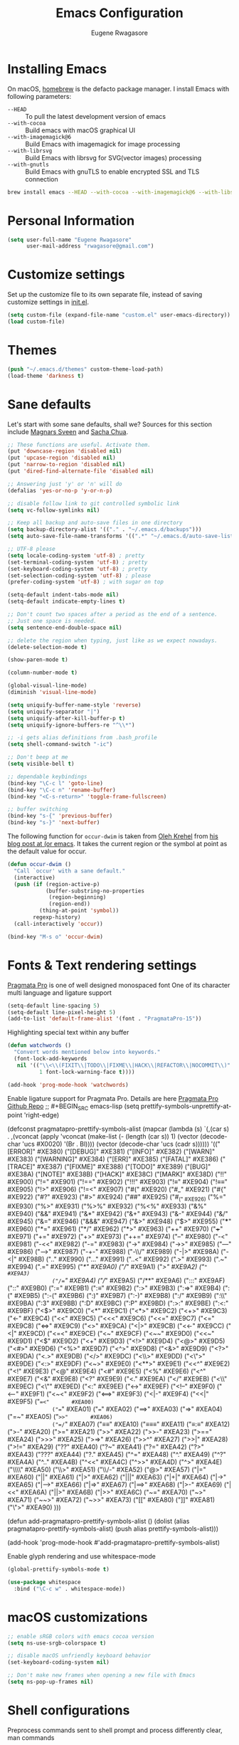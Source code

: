#+TITLE: Emacs Configuration
#+AUTHOR: Eugene Rwagasore

* Installing Emacs
On macOS, [[https://brew.sh][homebrew]] is the defacto package manager.
I install Emacs with following parameters:
- ~--HEAD~ :: To pull the latest development version of emacs
- ~--with-cocoa~ :: Build emacs with macOS graphical UI
- ~--with-imagemagick@6~ :: Build Emacs with imagemagick for image processing
- ~--with-librsvg~ :: Build Emacs with librsvg for SVG(vector images) processing
- ~--with-gnutls~ :: Build Emacs with gnuTLS to enable encrypted SSL and TLS connection
#+BEGIN_SRC sh
  brew install emacs --HEAD --with-cocoa --with-imagemagick@6 --with-libsvg --with-gnutls
#+END_SRC

* Personal Information
#+begin_src emacs-lisp
(setq user-full-name "Eugene Rwagasore"
      user-mail-address "rwagasore@gmail.com")
#+end_src

* Customize settings
Set up the customize file to its own separate file, instead of saving
customize settings in [[file:init.el][init.el]]. 
#+begin_src emacs-lisp
  (setq custom-file (expand-file-name "custom.el" user-emacs-directory))
  (load custom-file)
#+end_src

* Themes
#+BEGIN_SRC emacs-lisp
  (push "~/.emacs.d/themes" custom-theme-load-path)
  (load-theme 'darkness t)
#+END_SRC

* Sane defaults
Let's start with some sane defaults, shall we?
Sources for this section include [[https://github.com/magnars/.emacs.d/blob/master/settings/sane-defaults.el][Magnars Sveen]] and [[http://pages.sachachua.com/.emacs.d/Sacha.html][Sacha Chua]].
#+begin_src emacs-lisp
  ;; These functions are useful. Activate them.
  (put 'downcase-region 'disabled nil)
  (put 'upcase-region 'disabled nil)
  (put 'narrow-to-region 'disabled nil)
  (put 'dired-find-alternate-file 'disabled nil)

  ;; Answering just 'y' or 'n' will do
  (defalias 'yes-or-no-p 'y-or-n-p)

  ;; disable follow link to git controlled symbolic link
  (setq vc-follow-symlinks nil)

  ;; Keep all backup and auto-save files in one directory
  (setq backup-directory-alist '(("." . "~/.emacs.d/backups")))
  (setq auto-save-file-name-transforms '((".*" "~/.emacs.d/auto-save-list/" t)))

  ;; UTF-8 please
  (setq locale-coding-system 'utf-8) ; pretty
  (set-terminal-coding-system 'utf-8) ; pretty
  (set-keyboard-coding-system 'utf-8) ; pretty
  (set-selection-coding-system 'utf-8) ; please
  (prefer-coding-system 'utf-8) ; with sugar on top

  (setq-default indent-tabs-mode nil)
  (setq-default indicate-empty-lines t)

  ;; Don't count two spaces after a period as the end of a sentence.
  ;; Just one space is needed.
  (setq sentence-end-double-space nil)

  ;; delete the region when typing, just like as we expect nowadays.
  (delete-selection-mode t)

  (show-paren-mode t)

  (column-number-mode t)

  (global-visual-line-mode)
  (diminish 'visual-line-mode)

  (setq uniquify-buffer-name-style 'reverse)
  (setq uniquify-separator "|")
  (setq uniquify-after-kill-buffer-p t)
  (setq uniquify-ignore-buffers-re "^\\*")

  ;; -i gets alias definitions from .bash_profile
  (setq shell-command-switch "-ic")

  ;; Don't beep at me
  (setq visible-bell t)

  ;; dependable keybindings
  (bind-key "\C-c l" 'goto-line)
  (bind-key "\C-c n" 'rename-buffer)
  (bind-key "<C-s-return>" 'toggle-frame-fullscreen)

  ;; buffer switching
  (bind-key "s-{" 'previous-buffer)
  (bind-key "s-}" 'next-buffer)
#+end_src

The following function for ~occur-dwim~ is taken from [[https://github.com/abo-abo][Oleh Krehel]] from
[[http://oremacs.com/2015/01/26/occur-dwim/][his blog post at (or emacs]]. It takes the current region or the symbol
at point as the default value for occur.

#+begin_src emacs-lisp
(defun occur-dwim ()
  "Call `occur' with a sane default."
  (interactive)
  (push (if (region-active-p)
            (buffer-substring-no-properties
             (region-beginning)
             (region-end))
          (thing-at-point 'symbol))
        regexp-history)
  (call-interactively 'occur))

(bind-key "M-s o" 'occur-dwim)
#+end_src
* Fonts & Text rendering settings
[[https://www.fsd.it/shop/fonts/pragmatapro/][Pragmata Pro]] is one of well designed monospaced font
One of its character multi language and ligature support
#+BEGIN_SRC emacs-lisp
  (setq-default line-spacing 5)
  (setq-default line-pixel-height 5)
  (add-to-list 'default-frame-alist '(font . "PragmataPro-15"))
#+END_SRC

Highlighting special text within any buffer
#+BEGIN_SRC emacs-lisp
  (defun watchwords ()
    "Convert words mentioned below into keywords."
    (font-lock-add-keywords
     nil '(("\\<\\(FIXIT\\|TODO\\|FIXME\\|HACK\\|REFACTOR\\|NOCOMMIT\\)"
            1 font-lock-warning-face t))))

  (add-hook 'prog-mode-hook 'watchwords)
#+END_SRC

Enable ligature support for Pragmata Pro. Details are here [[https://github.com/fabrizioschiavi/pragmatapro][Pragmata Pro Github Repo]]
;; #+BEGIN_SRC emacs-lisp
  (setq prettify-symbols-unprettify-at-point 'right-edge)

  (defconst pragmatapro-prettify-symbols-alist
    (mapcar (lambda (s)
              `(,(car s)
                .
                ,(vconcat
                  (apply 'vconcat
                         (make-list
                          (- (length (car s)) 1)
                          (vector (decode-char 'ucs #X0020) '(Br . Bl))))
                  (vector (decode-char 'ucs (cadr s))))))
            '(("[ERROR]"   #XE380)
              ("[DEBUG]"   #XE381)
              ("[INFO]"    #XE382)
              ("[WARN]"    #XE383)
              ("[WARNING]" #XE384)
              ("[ERR]"     #XE385)
              ("[FATAL]"   #XE386)
              ("[TRACE]"   #XE387)
              ("[FIXME]"   #XE388)
              ("[TODO]"    #XE389)
              ("[BUG]"     #XE38A)
              ("[NOTE]"    #XE38B)
              ("[HACK]"    #XE38C)
              ("[MARK]"    #XE38D)
              ("!!"        #XE900)
              ("!="        #XE901)
              ("!=="       #XE902)
              ("!!!"       #XE903)
              ("!≡"        #XE904)
              ("!≡≡"       #XE905)
              ("!>"        #XE906)
              ("!=<"       #XE907)
              ("#("        #XE920)
              ("#_"        #XE921)
              ("#{"        #XE922)
              ("#?"        #XE923)
              ("#>"        #XE924)
              ("##"        #XE925)
              ("#_("       #XE926)
              ("%="        #XE930)
              ("%>"        #XE931)
              ("%>%"       #XE932)
              ("%<%"       #XE933)
              ("&%"        #XE940)
              ("&&"        #XE941)
              ("&*"        #XE942)
              ("&+"        #XE943)
              ("&-"        #XE944)
              ("&/"        #XE945)
              ("&="        #XE946)
              ("&&&"       #XE947)
              ("&>"        #XE948)
              ("$>"        #XE955)
              ("***"       #XE960)
              ("*="        #XE961)
              ("*/"        #XE962)
              ("*>"        #XE963)
              ("++"        #XE970)
              ("+++"       #XE971)
              ("+="        #XE972)
              ("+>"        #XE973)
              ("++="       #XE974)
              ("--"        #XE980)
              ("-<"        #XE981)
              ("-<<"       #XE982)
              ("-="        #XE983)
              ("->"        #XE984)
              ("->>"       #XE985)
              ("---"       #XE986)
              ("-->"       #XE987)
              ("-+-"       #XE988)
              ("-\\/"      #XE989)
              ("-|>"       #XE98A)
              ("-<|"       #XE98B)
              (".."        #XE990)
              ("..."       #XE991)
              ("..<"       #XE992)
              (".>"        #XE993)
              (".~"        #XE994)
              (".="        #XE995)
              ("/*"        #XE9A0)
              ("//"        #XE9A1)
              ("/>"        #XE9A2)
              ("/="        #XE9A3)
              ("/=="       #XE9A4)
              ("///"       #XE9A5)
              ("/**"       #XE9A6)
              (":::"       #XE9AF)
              ("::"        #XE9B0)
              (":="        #XE9B1)
              (":≡"        #XE9B2)
              (":>"        #XE9B3)
              (":=>"       #XE9B4)
              (":("        #XE9B5)
              (":-("       #XE9B6)
              (":)"        #XE9B7)
              (":-)"       #XE9B8)
              (":/"        #XE9B9)
              (":\\"       #XE9BA)
              (":3"        #XE9BB)
              (":D"        #XE9BC)
              (":P"        #XE9BD)
              (":>:"       #XE9BE)
              (":<:"       #XE9BF)
              ("<$>"       #XE9C0)
              ("<*"        #XE9C1)
              ("<*>"       #XE9C2)
              ("<+>"       #XE9C3)
              ("<-"        #XE9C4)
              ("<<"        #XE9C5)
              ("<<<"       #XE9C6)
              ("<<="       #XE9C7)
              ("<="        #XE9C8)
              ("<=>"       #XE9C9)
              ("<>"        #XE9CA)
              ("<|>"       #XE9CB)
              ("<<-"       #XE9CC)
              ("<|"        #XE9CD)
              ("<=<"       #XE9CE)
              ("<~"        #XE9CF)
              ("<~~"       #XE9D0)
              ("<<~"       #XE9D1)
              ("<$"        #XE9D2)
              ("<+"        #XE9D3)
              ("<!>"       #XE9D4)
              ("<@>"       #XE9D5)
              ("<#>"       #XE9D6)
              ("<%>"       #XE9D7)
              ("<^>"       #XE9D8)
              ("<&>"       #XE9D9)
              ("<?>"       #XE9DA)
              ("<.>"       #XE9DB)
              ("</>"       #XE9DC)
              ("<\\>"      #XE9DD)
              ("<\">"      #XE9DE)
              ("<:>"       #XE9DF)
              ("<~>"       #XE9E0)
              ("<**>"      #XE9E1)
              ("<<^"       #XE9E2)
              ("<!"        #XE9E3)
              ("<@"        #XE9E4)
              ("<#"        #XE9E5)
              ("<%"        #XE9E6)
              ("<^"        #XE9E7)
              ("<&"        #XE9E8)
              ("<?"        #XE9E9)
              ("<."        #XE9EA)
              ("</"        #XE9EB)
              ("<\\"       #XE9EC)
              ("<\""       #XE9ED)
              ("<:"        #XE9EE)
              ("<->"       #XE9EF)
              ("<!--"      #XE9F0)
              ("<--"       #XE9F1)
              ("<~<"       #XE9F2)
              ("<==>"      #XE9F3)
              ("<|-"       #XE9F4)
              ("<<|"       #XE9F5)
              ("==<"       #XEA00)
              ("=="        #XEA01)
              ("==="       #XEA02)
              ("==>"       #XEA03)
              ("=>"        #XEA04)
              ("=~"        #XEA05)
              ("=>>"       #XEA06)
              ("=/="       #XEA07)
              ("≡≡"        #XEA10)
              ("≡≡≡"       #XEA11)
              ("≡:≡"       #XEA12)
              (">-"        #XEA20)
              (">="        #XEA21)
              (">>"        #XEA22)
              (">>-"       #XEA23)
              (">=="       #XEA24)
              (">>>"       #XEA25)
              (">=>"       #XEA26)
              (">>^"       #XEA27)
              (">>|"       #XEA28)
              (">!="       #XEA29)
              ("??"        #XEA40)
              ("?~"        #XEA41)
              ("?="        #XEA42)
              ("?>"        #XEA43)
              ("???"       #XEA44)
              ("?."        #XEA45)
              ("^="        #XEA48)
              ("^."        #XEA49)
              ("^?"        #XEA4A)
              ("^.."       #XEA4B)
              ("^<<"       #XEA4C)
              ("^>>"       #XEA4D)
              ("^>"        #XEA4E)
              ("\\\\"      #XEA50)
              ("\\>"       #XEA51)
              ("\\/-"      #XEA52)
              ("@>"        #XEA57)
              ("|="        #XEA60)
              ("||"        #XEA61)
              ("|>"        #XEA62)
              ("|||"       #XEA63)
              ("|+|"       #XEA64)
              ("|->"       #XEA65)
              ("|-->"      #XEA66)
              ("|=>"       #XEA67)
              ("|==>"      #XEA68)
              ("|>-"       #XEA69)
              ("|<<"       #XEA6A)
              ("||>"       #XEA6B)
              ("|>>"       #XEA6C)
              ("~="        #XEA70)
              ("~>"        #XEA71)
              ("~~>"       #XEA72)
              ("~>>"       #XEA73)
              ("[["        #XEA80)
              ("]]"        #XEA81)
              ("\">"       #XEA90)
              )))

  (defun add-pragmatapro-prettify-symbols-alist ()
    (dolist (alias pragmatapro-prettify-symbols-alist)
      (push alias prettify-symbols-alist)))

  (add-hook 'prog-mode-hook #'add-pragmatapro-prettify-symbols-alist)
#+END_SRC

Enable glyph rendering and use whitespace-mode
#+BEGIN_SRC emacs-lisp
  (global-prettify-symbols-mode t)

  (use-package whitespace
    :bind ("\C-c w" . whitespace-mode))
#+END_SRC
* macOS customizations
#+BEGIN_SRC emacs-lisp
  ;; enable sRGB colors with emacs cocoa version
  (setq ns-use-srgb-colorspace t)

  ;; disable macOS unfriendly keyboard behavior
  (set-keyboard-coding-system nil)

  ;; Don't make new frames when opening a new file with Emacs
  (setq ns-pop-up-frames nil)
#+END_SRC
* Shell configurations
Preprocess commands sent to shell prompt and
process differently clear, man commands
#+BEGIN_SRC emacs-lisp
  (defun shell-command-preprocessor (proc command)
    "Various commands pre-processing before sending to shell"
    (cond
     ;; Checking for clear command and execute it.
     ((string-match "^[ \t]*clear[ \t]*$" command)
      (comint-send-string proc "\n")
      (erase-buffer))
   
     ;; Checking for man command and execute it.
     ((string-match "^[ \t]*man[ \t]*" command)
      (comint-send-string proc "\n")
      (setq command (replace-regexp-in-string "^[ \t]*man[ \t]*" "" command))
      (setq command (replace-regexp-in-string "[ \t]+$" "" command))
      ;;(message (format "command %s command" command))
      (funcall 'man command))
   
     ;; Send other commands to the default handler.
     (t (comint-simple-send proc command))))


  (defun shell-mode-proprocessor-hook ()
    "shell mode preprocessing customizations"
    (local-set-key '[up] 'comint-previous-input)
    (local-set-key (kbd "\C-p") 'comint-previous-input)
    (local-set-key '[down] 'comint-next-input)
    (local-set-key (kbd "\C-n") 'comint-next-input)
    (local-set-key '[(shift tab)] 'comint-next-matching-input-from-input)
    (setq comint-input-sender 'shell-command-preprocessor))

  (ansi-color-for-comint-mode-on)
  (add-hook 'shell-mode-hook 'shell-mode-proprocessor-hook)
#+END_SRC

~exec-path-from-shell~ makes the command-line path with Emacs’s shell match the same one on macOS.

#+BEGIN_SRC emacs-lisp
  (use-package exec-path-from-shell
    :if (memq window-system '(mac ns))
    :ensure t
    :init
    (exec-path-from-shell-initialize))
#+END_SRC
* IDO
#+BEGIN_SRC emacs-lisp
  (use-package ido
    :init
    (setq ido-enable-flex-matching t)
    (setq ido-everywhere t)
    (ido-mode t)
    (use-package ido-vertical-mode
      :ensure t
      :defer t
      :init (ido-vertical-mode t)
      (setq ido-vertical-define-keys 'C-n-and-C-p-only)))
#+END_SRC
* SMEX
#+BEGIN_SRC emacs-lisp
  (defun cached-smex ()
    "Convert previous commands into keywords"
    (interactive)
    (or (boundp 'smex-cache)
        (smex-initialize)) (smex))

  (use-package smex
    :ensure t
    :bind ("\C-x\C-m" . cached-smex))
#+END_SRC
* Cursor styling
#+BEGIN_SRC emacs-lisp
  (setq-default cursor-type '(bar . 1)
                blink-cursor-delay 0
                blink-cursor-interval 0.4)
#+END_SRC
* Scratch
#+BEGIN_SRC emacs-lisp
  (use-package scratch
    :defer t
    :commands scratch)
#+END_SRC
* Zoom-frm
#+BEGIN_SRC emacs-lisp
  (use-package zoom-frm
    :ensure t
    :bind (("C-x s-=" . zoom-in/out)
           ("C-x <s-return>" . toggle-zoom-frame))
    :config
    (setq frame-zoom-font-difference 10))
#+END_SRC
* Smartscan
#+BEGIN_SRC emacs-lisp
  (use-package smartscan
    :ensure t
    :config (global-smartscan-mode t)
    :bind (("s-n" . smartscan-symbol-go-forward)
           ("s-p" . smartscan-symbol-go-backward)))
#+END_SRC
* Smartparens
#+BEGIN_SRC emacs-lisp
  (use-package smartparens
    :defer t
    :diminish smartparens-mode
    :config
    (require 'smartparens-config)
    ;; Set up some pairings for org mode markup. These pairings won't
    ;; activate by default; they'll only apply for wrapping regions.
    (sp-local-pair 'org-mode "~" "~" :actions '(wrap))
    (sp-local-pair 'org-mode "/" "/" :actions '(wrap))
    (sp-local-pair 'org-mode "*" "*" :actions '(wrap)))
#+END_SRC
* Multiple cursors
#+BEGIN_SRC emacs-lisp
  (use-package multiple-cursors
    :defer t
    :bind (("C-s-c C-s-c" . mc/edit-lines)
           ("C->"         . mc/mark-next-like-this)
           ("C-<"         . mc/mark-previous-like-this)
           ("C-c C-<"     . mc/mark-all-like-this)
           ("C-!"         . mc/mark-next-symbol-like-this)
           ("s-d"         . mc/mark-all-dwim)))
#+END_SRC
* Magit
#+BEGIN_SRC emacs-lisp
  (use-package magit
    :ensure t
    :bind ("C-x g" . magit-status)
    :config
    (define-key magit-status-mode-map (kbd "q") 'magit-quit-session))
#+END_SRC

#+BEGIN_SRC emacs-lisp
  (use-package git-gutter-fringe
    :disabled t
    :diminish git-gutter-mode
    :init (setq git-gutter-fr:side 'right-fringe)
    :config (global-git-gutter-mode t))
#+END_SRC
* Docker
  #+BEGIN_SRC emacs-lisp
    (use-package dockerfile-mode
      :ensure t)

    (use-package docker-compose-mode
      :ensure t)

    (use-package docker-tramp
      :ensure t)
  #+END_SRC

* Tramp
#+BEGIN_SRC emacs-lisp
  (use-package tramp
    :defer t)
#+END_SRC
* Company mode
#+BEGIN_SRC emacs-lisp
  (use-package company
    :ensure t
    :config
    (progn 
      (setq company-idle-delay 0.3)
      (setq company-tooltip-limit 20)
      (setq company-minimum-prefix-length 1)
      (setq company-echo-delay 0)

      (add-hook 'after-init-hook 'global-company-mode)

      (eval-after-load 'company
        `(let (( Map  company-active-map))
           (define-key company-active-map (kbd "\C-n") 'company-select-next)
           (define-key company-active-map (kbd "\C-n") 'company-select-next)
           (define-key company-active-map (kbd "\C-p") 'company-select-previous)
           (define-key company-active-map (kbd "\C-d") 'company-show-doc-buffer)
           (define-key company-active-map (kbd "<tab>") 'company-complete)))))
#+END_SRC
#+BEGIN_SRC emacs-lisp
  (use-package company-shell
    :after company
    :config
    (add-to-list 'company-backends #'company-shell))
#+END_SRC

#+BEGIN_SRC emacs-lisp
  (use-package company-tern
    :after company
    :config
    (add-to-list 'company-backends #'company-tern))
#+END_SRC

* Rainbow mode
#+BEGIN_SRC emacs-lisp
  (use-package rainbow-mode
    :defer t)
#+END_SRC

* Web mode
#+BEGIN_SRC emacs-lisp
  (use-package web-mode
    :ensure t
    :config
    (add-to-list 'auto-mode-alist '("\\.js[x]?\\'" . web-mode))
    (add-to-list 'auto-mode-alist '("\\.html?\\'" . web-mode))
  
    (setq web-mode-code-indent-offset 2)
    (setq web-mode-attr-indent-offset 2)
    (setq web-mode-markup-indent-offset 2))
#+END_SRC

* Markdown
#+BEGIN_SRC emacs-lisp
  (use-package markdown-mode
    :ensure t
    :mode (("\\.markdown\\'" . markdown-mode)
           ("\\.md\\'"       . markdown-mode)))
#+END_SRC
* Python settings
#+BEGIN_SRC emacs-lisp
  ;; enable eldoc mode for python files
  (add-hook 'python-mode-hook 'eldoc-mode)

  (use-package anaconda-mode
    :ensure t
    :config (add-hook 'python-mode-hook 'anaconda-mode))

  (use-package company-anaconda
    :ensure t
    :config
    (eval-after-load "company" '(add-to-list 'company-backends 'company-anaconda)))

  (use-package pyenv-mode
    :ensure t
    :config (pyenv-mode))
#+END_SRC
* RestClient mode
#+BEGIN_SRC emacs-lisp
  (use-package restclient-mode
    :defer 5
    :config (add-hook 'restclient-mode-hook 'company-restclient))

  (use-package company-restclient
    :ensure t
    :config
    (progn
      (add-hook 'restclient-mode-hook
                (lambda ()
                  (set (make-local-variable 'company-backends)'(company-restclient))
                  (company-mode t)))))

  (use-package ob-restclient
    :ensure t
    :config 
    (org-babel-do-load-languages 'org-babel-load-languages '((restclient . t))))
#+END_SRC

* Parinfer mode
#+BEGIN_SRC emacs-lisp
  (use-package parinfer
    :ensure t
    :bind (("C-," . parinfer-toggle-mode))
    :init
    (progn
      (setq parinfer-extensions
            '(defaults       ; should be included.
              pretty-parens  ; different paren styles for different modes.
              evil           ; If you use Evil.
              lispy          ; If you use Lispy. With this extension, you should install Lispy and do not enable lispy-mode directly.
              paredit        ; Introduce some paredit commands.
              smart-tab      ; C-b & C-f jump positions and smart shift with tab & S-tab.
              smart-yank))   ; Yank behavior depend on mode.
      (add-hook 'clojure-mode-hook #'parinfer-mode)
      (add-hook 'emacs-lisp-mode-hook #'parinfer-mode)
      (add-hook 'common-lisp-mode-hook #'parinfer-mode)
      (add-hook 'scheme-mode-hook #'parinfer-mode)
      (add-hook 'lisp-mode-hook #'parinfer-mode)))
#+END_SRC
* JSON mode
#+BEGIN_SRC emacs-lisp
  (use-package json-mode
    :init (setq js-indent-level 2))
#+END_SRC

* Anzu
#+BEGIN_SRC emacs-lisp
  (use-package anzu
    :defer t
    :diminish anzu
    :bind
    (([remap query-replace] . anzu-query-replace)
     ("s-q" . anzu-query-replace)
     ("C-q" . anzu-query-replace-at-cursor-thing))  
    :config (global-anzu-mode t))
#+END_SRC
